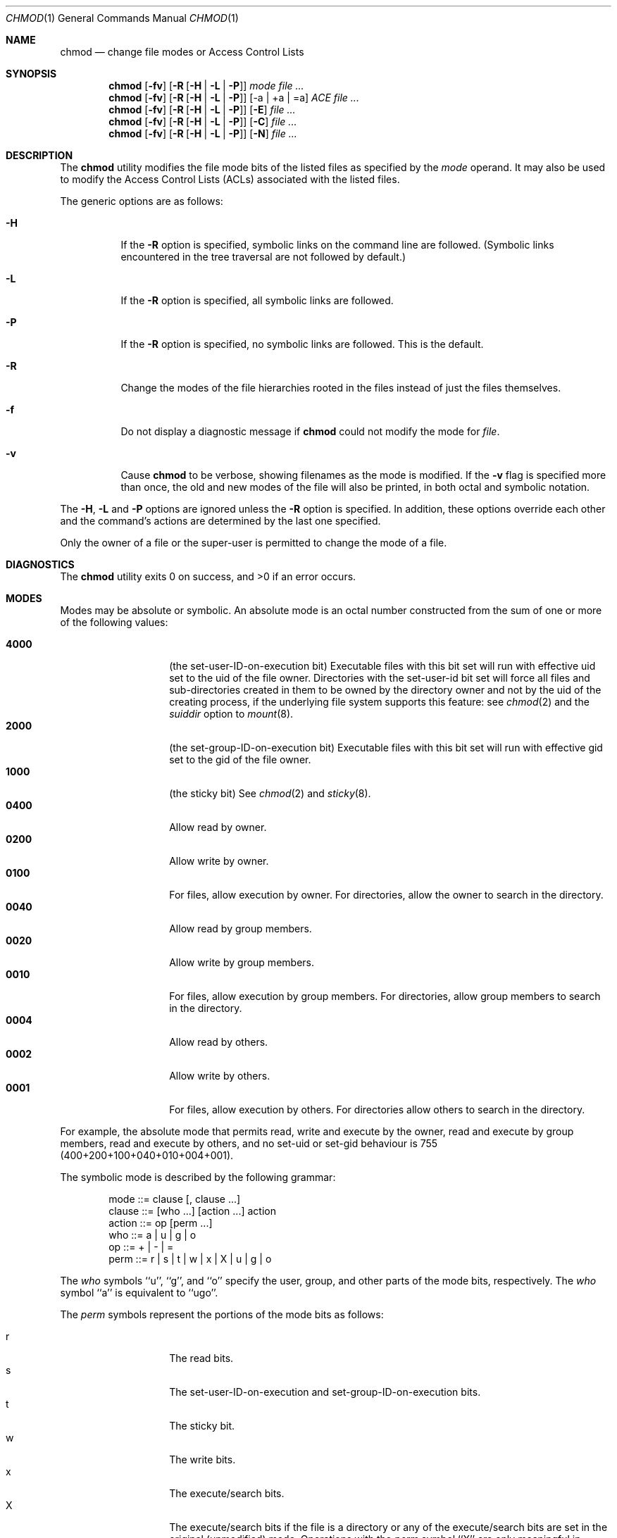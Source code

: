 .\" Copyright (c) 1989, 1990, 1993, 1994
.\"	The Regents of the University of California.  All rights reserved.
.\"
.\" This code is derived from software contributed to Berkeley by
.\" the Institute of Electrical and Electronics Engineers, Inc.
.\"
.\" Redistribution and use in source and binary forms, with or without
.\" modification, are permitted provided that the following conditions
.\" are met:
.\" 1. Redistributions of source code must retain the above copyright
.\"    notice, this list of conditions and the following disclaimer.
.\" 2. Redistributions in binary form must reproduce the above copyright
.\"    notice, this list of conditions and the following disclaimer in the
.\"    documentation and/or other materials provided with the distribution.
.\" 3. All advertising materials mentioning features or use of this software
.\"    must display the following acknowledgement:
.\"	This product includes software developed by the University of
.\"	California, Berkeley and its contributors.
.\" 4. Neither the name of the University nor the names of its contributors
.\"    may be used to endorse or promote products derived from this software
.\"    without specific prior written permission.
.\"
.\" THIS SOFTWARE IS PROVIDED BY THE REGENTS AND CONTRIBUTORS ``AS IS'' AND
.\" ANY EXPRESS OR IMPLIED WARRANTIES, INCLUDING, BUT NOT LIMITED TO, THE
.\" IMPLIED WARRANTIES OF MERCHANTABILITY AND FITNESS FOR A PARTICULAR PURPOSE
.\" ARE DISCLAIMED.  IN NO EVENT SHALL THE REGENTS OR CONTRIBUTORS BE LIABLE
.\" FOR ANY DIRECT, INDIRECT, INCIDENTAL, SPECIAL, EXEMPLARY, OR CONSEQUENTIAL
.\" DAMAGES (INCLUDING, BUT NOT LIMITED TO, PROCUREMENT OF SUBSTITUTE GOODS
.\" OR SERVICES; LOSS OF USE, DATA, OR PROFITS; OR BUSINESS INTERRUPTION)
.\" HOWEVER CAUSED AND ON ANY THEORY OF LIABILITY, WHETHER IN CONTRACT, STRICT
.\" LIABILITY, OR TORT (INCLUDING NEGLIGENCE OR OTHERWISE) ARISING IN ANY WAY
.\" OUT OF THE USE OF THIS SOFTWARE, EVEN IF ADVISED OF THE POSSIBILITY OF
.\" SUCH DAMAGE.
.\"
.\"	@(#)chmod.1	8.4 (Berkeley) 3/31/94
.\" $FreeBSD: src/bin/chmod/chmod.1,v 1.33 2002/10/01 20:32:59 trhodes Exp $
.\"
.Dd July 08, 2004
.Dt CHMOD 1
.Os
.Sh NAME
.Nm chmod
.Nd change file modes or Access Control Lists
.Sh SYNOPSIS
.Nm
.Op Fl fv
.Op Fl R Op Fl H | L | P
.Ar mode
.Ar
.Nm
.Op Fl fv
.Op Fl R Op Fl H | L | P 
.Op -a | +a | =a
.Ar ACE
.Ar
.Nm
.Op Fl fv
.Op Fl R Op Fl H | L | P 
.Op Fl E
.Ar
.Nm
.Op Fl fv
.Op Fl R Op Fl H | L | P 
.Op Fl C
.Ar
.Nm chmod
.Op Fl fv
.Op Fl R Op Fl H | L | P
.Op Fl N
.Ar
.Sh DESCRIPTION
The
.Nm
utility modifies the file mode bits of the listed files
as specified by the
.Ar mode
operand. It may also be used to modify the Access Control
Lists (ACLs) associated with the listed files.
.Pp
The generic options are as follows:
.Bl -tag -width Ds
.It Fl H
If the
.Fl R
option is specified, symbolic links on the command line are followed.
(Symbolic links encountered in the tree traversal are not followed by
default.)
.It Fl L
If the
.Fl R
option is specified, all symbolic links are followed.
.It Fl P
If the
.Fl R
option is specified, no symbolic links are followed.
This is the default.
.It Fl R
Change the modes of the file hierarchies rooted in the files
instead of just the files themselves.
.It Fl f
Do not display a diagnostic message if
.Nm
could not modify the mode for
.Va file .
.It Fl v
Cause
.Nm
to be verbose, showing filenames as the mode is modified.
If the
.Fl v
flag is specified more than once, the old and new modes of the file
will also be printed, in both octal and symbolic notation.
.El
.Pp
The
.Fl H ,
.Fl L
and
.Fl P
options are ignored unless the
.Fl R
option is specified.
In addition, these options override each other and the
command's actions are determined by the last one specified.
.Pp
Only the owner of a file or the super-user is permitted to change
the mode of a file.
.Sh DIAGNOSTICS
.Ex -std
.Sh MODES
Modes may be absolute or symbolic.
An absolute mode is an octal number constructed from the sum of
one or more of the following values:
.Pp
.Bl -tag -width 6n -compact -offset indent
.It Li 4000
(the set-user-ID-on-execution bit) Executable files with this bit set
will run with effective uid set to the uid of the file owner.
Directories with the set-user-id bit set will force all files and
sub-directories created in them to be owned by the directory owner
and not by the uid of the creating process, if the underlying file
system supports this feature: see
.Xr chmod 2
and the
.Ar suiddir
option to
.Xr mount 8 .
.It Li 2000
(the set-group-ID-on-execution bit) Executable files with this bit set
will run with effective gid set to the gid of the file owner.
.It Li 1000
(the sticky bit)
See
.Xr chmod 2
and
.Xr sticky 8 .
.It Li 0400
Allow read by owner.
.It Li 0200
Allow write by owner.
.It Li 0100
For files, allow execution by owner.
For directories, allow the owner to
search in the directory.
.It Li 0040
Allow read by group members.
.It Li 0020
Allow write by group members.
.It Li 0010
For files, allow execution by group members.
For directories, allow
group members to search in the directory.
.It Li 0004
Allow read by others.
.It Li 0002
Allow write by others.
.It Li 0001
For files, allow execution by others.
For directories allow others to
search in the directory.
.El
.Pp
For example, the absolute mode that permits read, write and execute by
the owner, read and execute by group members, read and execute by
others, and no set-uid or set-gid behaviour is 755
(400+200+100+040+010+004+001).
.Pp
The symbolic mode is described by the following grammar:
.Bd -literal -offset indent
mode         ::= clause [, clause ...]
clause       ::= [who ...] [action ...] action
action       ::= op [perm ...]
who          ::= a | u | g | o
op           ::= + | \- | =
perm         ::= r | s | t | w | x | X | u | g | o
.Ed
.Pp
The
.Ar who
symbols ``u'', ``g'', and ``o'' specify the user, group, and other parts
of the mode bits, respectively.
The
.Ar who
symbol ``a'' is equivalent to ``ugo''.
.Pp
The
.Ar perm
symbols represent the portions of the mode bits as follows:
.Pp
.Bl -tag -width Ds -compact -offset indent
.It r
The read bits.
.It s
The set-user-ID-on-execution and set-group-ID-on-execution bits.
.It t
The sticky bit.
.It w
The write bits.
.It x
The execute/search bits.
.It X
The execute/search bits if the file is a directory or any of the
execute/search bits are set in the original (unmodified) mode.
Operations with the
.Ar perm
symbol ``X'' are only meaningful in conjunction with the
.Ar op
symbol ``+'', and are ignored in all other cases.
.It u
The user permission bits in the original mode of the file.
.It g
The group permission bits in the original mode of the file.
.It o
The other permission bits in the original mode of the file.
.El
.Pp
The
.Ar op
symbols represent the operation performed, as follows:
.Bl -tag -width 4n
.It +
If no value is supplied for
.Ar perm ,
the ``+'' operation has no effect.
If no value is supplied for
.Ar who ,
each permission bit specified in
.Ar perm ,
for which the corresponding bit in the file mode creation mask
is clear, is set.
Otherwise, the mode bits represented by the specified
.Ar who
and
.Ar perm
values are set.
.It \&\-
If no value is supplied for
.Ar perm ,
the ``\-'' operation has no effect.
If no value is supplied for
.Ar who ,
each permission bit specified in
.Ar perm ,
for which the corresponding bit in the file mode creation mask
is clear, is cleared.
Otherwise, the mode bits represented by the specified
.Ar who
and
.Ar perm
values are cleared.
.It =
The mode bits specified by the
.Ar who
value are cleared, or, if no who value is specified, the owner, group
and other mode bits are cleared.
Then, if no value is supplied for
.Ar who ,
each permission bit specified in
.Ar perm ,
for which the corresponding bit in the file mode creation mask
is clear, is set.
Otherwise, the mode bits represented by the specified
.Ar who
and
.Ar perm
values are set.
.El
.Pp
Each
.Ar clause
specifies one or more operations to be performed on the mode
bits, and each operation is applied to the mode bits in the
order specified.
.Pp
Operations upon the other permissions only (specified by the symbol
``o'' by itself), in combination with the
.Ar perm
symbols ``s'' or ``t'', are ignored.
.Sh EXAMPLES OF VALID MODES
.Bl -tag -width "u=rwx,go=u-w" -compact
.It Li 644
make a file readable by anyone and writable by the owner only.
.Pp
.It Li go-w
deny write permission to group and others.
.Pp
.It Li =rw,+X
set the read and write permissions to the usual defaults, but
retain any execute permissions that are currently set.
.Pp
.It Li +X
make a directory or file searchable/executable by everyone if it is
already searchable/executable by anyone.
.Pp
.It Li 755
.It Li u=rwx,go=rx
.It Li u=rwx,go=u-w
make a file readable/executable by everyone and writable by the owner only.
.Pp
.It Li go=
clear all mode bits for group and others.
.Pp
.It Li g=u-w
set the group bits equal to the user bits, but clear the group write bit.
.El
.Sh ACL MANIPULATION OPTIONS
ACLs are manipulated using extensions to the symbolic mode
grammar.  Each file has one ACL, containing an ordered list of entries.
Each entry refers to a user or group, and grants or denies a set of
permissions.
.Pp
The following permissions are applicable to all filesystem objects:
.Bl -tag -width 6n -compact -offset indent
.It delete
Delete the item.  Deletion may be granted by either this permission
on an object or the delete_child right on the containing directory.
.It readattr
Read an objects basic attributes.  This is implicitly granted if 
the object can be looked up and not explicitly denied.
.It writeattr
Write an object's basic attributes.
.It readextattr
Read extended attributes.
.It writeextattr
Write extended attributes.
.It readsecurity
Read an object's extended security information (ACL).
.It writesecurity
Write an object's security information (ownership, mode, ACL).
.It chown
Change an object's ownership.
.El
.Pp
The following permissions are applicable to directories:
.Bl -tag -width 6n -compact -offset indent
.It list
List entries.
.It search
Look up files by name.
.It add_file
Add a file.
.It add_subdirectory
Add a subdirectory.
.It delete_child
Delete a contained object.  See the file delete permission above.
.El
.Pp
The following permissions are applicable to non-directory filesystem objects:
.Bl -tag -width 6n -compact -offset indent
.It read
Open for reading.
.It write
Open for writing.
.It append
Open for writing, but in a fashion that only allows writes into areas of 
the file not previously written.
.It execute
Execute the file as a script or program.
.El
.Pp
ACL inheritance is controlled with the following permissions words, which
may only be applied to directories:
.Bl -tag -width 6n -compact -offset indent
.It file_inherit
Inherit to files.
.It directory_inherit
Inherit to directories.
.It limit_inherit
This flag is only relevant to entries inherited by subdirectories; it
causes the directory_inherit flag to be cleared in the entry that is
inherited, preventing further nested subdirectories from also
inheriting the entry.
.It only_inherit
The entry is inherited by created items but not considered when processing
the ACL.
.El
.Pp
The ACL manipulation options are as follows:
.Bl -tag -width Ds
.It \fB+a\fR
The +a mode parses a new ACL entry from the next argument on
the commandline and inserts it into the canonical location in the
ACL. If the supplied entry refers to an identity already listed, the
two entries are combined.
.Pp
\fBExamples\fR
 # ls -le
 -rw-r--r--+ 1 juser  wheel  0 Apr 28 14:06 file1
 # chmod +a "admin allow write" file1
 # ls -le
 -rw-r--r--+ 1 juser  wheel  0 Apr 28 14:06 file1
   owner: juser
   1: admin allow write
 # chmod +a "guest deny read" file1
 # ls -le
 -rw-r--r--+ 1 juser  wheel  0 Apr 28 14:06 file1
   owner: juser
   1: guest deny read
   2: admin allow write
 # chmod +a "admin allow delete" file1
 # ls -le
 -rw-r--r--+ 1 juser  wheel  0 Apr 28 14:06 file1
   owner: juser
   1: guest deny read
   2: admin allow write,delete
.Pp
The +a mode strives to maintain correct canonical form for the ACL.
                 local deny
                 local allow
                 inherited deny
                 inherited allow
.Pp
By default, chmod adds entries to the top of the local deny and local
allow lists. Inherited entries are added by using the +ai mode.
.Pp
\fBExamples\fR
 # ls -le
 -rw-r--r--+ 1 juser  wheel  0 Apr 28 14:06 file1
   owner: juser
   1: guest deny read
   2: admin allow write,delete
   3: juser inherited deny delete
   4: admin inherited allow delete
   5: backup inherited deny read
   6: admin inherited allow write-security
 # chmod +ai "others allow write" file1
 # ls -le
 -rw-r--r--+ 1 juser  wheel  0 Apr 28 14:06 file1
   owner: juser
   1: guest deny read
   2: admin allow write,delete
   3: juser inherited deny delete
   4: others inherited allow read
   5: admin inherited allow delete
   6: backup inherited deny read
   7: admin inherited allow write-security
.It \fB+a#\fR
When a specific ordering is required, the exact location at which an
entry will be inserted is specified with the +a# mode.
.Pp
\fBExamples\fR
 # ls -le
 -rw-r--r--+ 1 juser  wheel  0 Apr 28 14:06 file1
   owner: juser
   1: guest deny read
   2: admin allow write
 # chmod +a# 2 "others deny read" file1
 # ls -le
 -rw-r--r--+ 1 juser  wheel  0 Apr 28 14:06 file1
   owner: juser
   1: guest deny read
   2: others deny read
   3: admin allow write
.Pp
The +ai# mode may be used to insert inherited entries at a specific
location. Note that these modes allow non-canonical ACL ordering to
be constructed.
.It Fl a
The -a mode is used to delete ACL entries. All entries exactly
matching the supplied entry will be deleted. If the entry lists a
subset of rights granted by an entry, only the rights listed are
removed. Entries may also be deleted by index using the -a# mode.
.Pp
\fBExamples\fR
 # ls -le
 -rw-r--r--+ 1 juser  wheel  0 Apr 28 14:06 file1
   owner: juser
   1: guest deny read
   2: admin allow write,delete
 # chmod -a# 1 file1
 # ls -le
 -rw-r--r--+ 1 juser  wheel  0 Apr 28 14:06 file1
   owner: juser
   1: admin allow write,delete
 # chmod -a "admin allow write" file1
 # ls -le
 -rw-r--r--+ 1 juser  wheel  0 Apr 28 14:06 file1
   owner: juser
   1: admin allow delete
.Pp
Inheritance is not considered when processing the -a mode; rights and
entries will be removed regardless of their inherited state.
.It \fB=a#\fR
Individual entries are rewritten using the =a# mode.
.Pp
\fBExamples\fR
 # ls -le
 -rw-r--r--+ 1 juser  wheel  0 Apr 28 14:06 file1
   owner: juser
   1: admin allow delete
 # chmod =a# 1 "admin allow write,chown"
 # ls -le
 -rw-r--r--+ 1 juser  wheel  0 Apr 28 14:06 file1
   owner: juser
   1: admin allow write,chown
.Pp
This mode may not be used to add new entries.
.It Fl E    
Reads the ACL information from stdin, as a sequential list
of ACEs, separated by newlines.  If the information parses correctly,
the existing information is replaced.
.It Fl C
Returns false if any of the named files have ACLs in non-canonical order.
.It Fl i
Removes the 'inherited' bit from all entries in the named file(s) ACLs.
.It Fl I
Removes all inherited entries from the named file(s) ACL(s).
.It Fl N
Removes the ACL from the named file(s).
.El
.Sh COMPATIBILITY
The
.Fl v
option is non-standard and its use in scripts is not recommended.
.Sh SEE ALSO
.Xr chflags 1 ,
.Xr install 1 ,
.Xr chmod 2 ,
.Xr stat 2 ,
.Xr umask 2 ,
.Xr fts 3 ,
.Xr setmode 3 ,
.Xr symlink 7 ,
.Xr chown 8 ,
.Xr mount 8 ,
.Xr sticky 8
.Sh STANDARDS
The
.Nm
utility is expected to be
.St -p1003.2
compatible with the exception of the
.Ar perm
symbol
.Dq t
which is not included in that standard.
.Sh HISTORY
A
.Nm
command appeared in
.At v1 .
